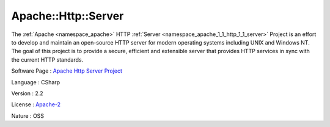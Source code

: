 .. _namespace_apache_1_1_http_1_1_server:

Apache::Http::Server
--------------------




The :ref:`Apache <namespace_apache>` HTTP :ref:`Server <namespace_apache_1_1_http_1_1_server>` Project is an effort to develop and maintain an open-source HTTP server for modern operating systems including UNIX and Windows NT. The goal of this project is to provide a secure, efficient and extensible server that provides HTTP services in sync with the current HTTP standards.

Software Page : `Apache Http Server Project <http://httpd.apache.org/>`_

Language : CSharp

Version : 2.2



License : `Apache-2 <http://www.apache.org/licenses/>`_

Nature : OSS



